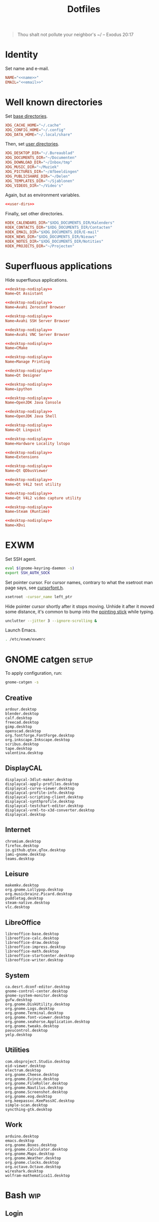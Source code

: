 :PROPERTIES:
:header-args: :mkdirp yes
:END:
#+TITLE: Dotfiles

#+BEGIN_QUOTE
Thou shalt not pollute your neighbor's ~/ -- Exodus 20:17
#+END_QUOTE

* Identity
Set name and e-mail.

#+BEGIN_SRC fundamental :noweb-ref name :exports none
  Nicolas De Jaeghere
#+END_SRC

#+BEGIN_SRC fundamental :noweb-ref email :exports none
  nicolas@dejaeghe.re
#+END_SRC

#+BEGIN_SRC conf :tangle stow/env/.config/environment.d/10-identity.conf :noweb yes
  NAME="<<name>>"
  EMAIL="<<email>>"
#+END_SRC

* Well known directories
Set [[https://freedesktop.org/wiki/Specifications/basedir-spec/][base directories]].

#+BEGIN_SRC conf :tangle stow/xdg/.config/environment.d/10-base-dirs.conf
  XDG_CACHE_HOME="~/.cache"
  XDG_CONFIG_HOME="~/.config"
  XDG_DATA_HOME="~/.local/share"
#+END_SRC

Then, set [[https://freedesktop.org/wiki/Software/xdg-user-dirs/][user directories]].

#+BEGIN_SRC conf :noweb-ref user-dirs :tangle stow/xdg/.config/user-dirs.dirs
  XDG_DESKTOP_DIR="~/.Bureaublad"
  XDG_DOCUMENTS_DIR="~/Documenten"
  XDG_DOWNLOAD_DIR="~/Inbox/tmp"
  XDG_MUSIC_DIR="~/Muziek"
  XDG_PICTURES_DIR="~/Afbeeldingen"
  XDG_PUBLICSHARE_DIR="~/Delen"
  XDG_TEMPLATES_DIR="~/Sjablonen"
  XDG_VIDEOS_DIR="~/Video's"
#+END_SRC

Again, but as environment variables.

#+BEGIN_SRC conf :tangle stow/xdg/.config/environment.d/10-user-dirs.conf :noweb yes
  <<user-dirs>>
#+END_SRC

Finally, set other directories.

#+BEGIN_SRC conf :tangle stow/env/.config/environment.d/11-koek-dirs.conf
  KOEK_CALENDARS_DIR="$XDG_DOCUMENTS_DIR/Kalenders"
  KOEK_CONTACTS_DIR="$XDG_DOCUMENTS_DIR/Contacten"
  KOEK_EMAIL_DIR="$XDG_DOCUMENTS_DIR/E-mail"
  KOEK_NEWS_DIR="$XDG_DOCUMENTS_DIR/Nieuws"
  KOEK_NOTES_DIR="$XDG_DOCUMENTS_DIR/Notities"
  KOEK_PROJECTS_DIR="~/Projecten"
#+END_SRC

* Superfluous applications
Hide superfluous applications.

#+BEGIN_SRC conf :noweb-ref desktop-nodisplay :exports none
  [Desktop Entry]
  Type=Application
  NoDisplay=true
#+END_SRC

#+BEGIN_SRC conf :tangle stow/qt/.local/share/applications/assistant.desktop :noweb yes
  <<desktop-nodisplay>>
  Name=Qt Assistant
#+END_SRC

#+BEGIN_SRC conf :tangle stow/avahi/.local/share/applications/avahi-discover.desktop :noweb yes
  <<desktop-nodisplay>>
  Name=Avahi Zeroconf Browser
#+END_SRC

#+BEGIN_SRC conf :tangle stow/avahi/.local/share/applications/bssh.desktop :noweb yes
  <<desktop-nodisplay>>
  Name=Avahi SSH Server Browser
#+END_SRC

#+BEGIN_SRC conf :tangle stow/avahi/.local/share/applications/bvnc.desktop :noweb yes
  <<desktop-nodisplay>>
  Name=Avahi VNC Server Browser
#+END_SRC

#+BEGIN_SRC conf :tangle stow/cmake/.local/share/applications/cmake-gui.desktop :noweb yes
  <<desktop-nodisplay>>
  Name=CMake
#+END_SRC

#+BEGIN_SRC conf :tangle stow/cups/.local/share/applications/cups.desktop :noweb yes
  <<desktop-nodisplay>>
  Name=Manage Printing
#+END_SRC

#+BEGIN_SRC conf :tangle stow/qt/.local/share/applications/designer.desktop :noweb yes
  <<desktop-nodisplay>>
  Name=Qt Designer
#+END_SRC

#+BEGIN_SRC conf :tangle stow/jupyter/.local/share/applications/ipython.desktop :noweb yes
  <<desktop-nodisplay>>
  Name=ipython
#+END_SRC

#+BEGIN_SRC conf :tangle stow/java/.local/share/applications/jconsole-java-openjdk.desktop :noweb yes
  <<desktop-nodisplay>>
  Name=OpenJDK Java Console
#+END_SRC

#+BEGIN_SRC conf :tangle stow/java/.local/share/applications/jshell-java-openjdk.desktop :noweb yes
  <<desktop-nodisplay>>
  Name=OpenJDK Java Shell
#+END_SRC

#+BEGIN_SRC conf :tangle stow/qt/.local/share/applications/linguist.desktop :noweb yes
  <<desktop-nodisplay>>
  Name=Qt Linguist
#+END_SRC

#+BEGIN_SRC conf :tangle stow/hwloc/.local/share/applications/lstopo.desktop :noweb yes
  <<desktop-nodisplay>>
  Name=Hardware Locality lstopo
#+END_SRC

#+BEGIN_SRC conf :tangle stow/gnome/.local/share/applications/org.gnome.Extensions.desktop :noweb yes
  <<desktop-nodisplay>>
  Name=Extensions
#+END_SRC

#+BEGIN_SRC conf :tangle stow/qt/.local/share/applications/qdbusviewer.desktop :noweb yes
  <<desktop-nodisplay>>
  Name=Qt QDbusViewer
#+END_SRC

#+BEGIN_SRC conf :tangle stow/qt/.local/share/applications/qv4l2.desktop :noweb yes
  <<desktop-nodisplay>>
  Name=Qt V4L2 test utility
#+END_SRC

#+BEGIN_SRC conf :tangle stow/qt/.local/share/applications/qvidcap.desktop :noweb yes
  <<desktop-nodisplay>>
  Name=Qt V4L2 video capture utility
#+END_SRC

#+BEGIN_SRC conf :tangle stow/steam/.local/share/applications/steam.desktop :noweb yes
  <<desktop-nodisplay>>
  Name=Steam (Runtime)
#+END_SRC

#+BEGIN_SRC conf :tangle stow/tex/.local/share/applications/xdvi.desktop :noweb yes
  <<desktop-nodisplay>>
  Name=XDvi
#+END_SRC

* EXWM
:PROPERTIES:
:header-args:sh: :tangle stow/emacs/.config/exwm/exwmrc
:END:

Set SSH agent.

#+BEGIN_SRC sh
  eval $(gnome-keyring-daemon -s)
  export SSH_AUTH_SOCK
#+END_SRC

Set pointer cursor. For cursor names, contrary to what the xsetroot
man page says, see [[file:/usr/include/X11/cursorfont.h][cursorfont.h]].

#+BEGIN_SRC sh
  xsetroot -cursor_name left_ptr
#+END_SRC

Hide pointer cursor shortly after it stops moving. Unhide it after it
moved some distance, it's common to bump into the [[https://en.wikipedia.org/wiki/Pointing_stick][pointing stick]] while
typing.

#+BEGIN_SRC sh
  unclutter --jitter 3 --ignore-scrolling &
#+END_SRC

Launch Emacs.

#+BEGIN_SRC sh
  . /etc/exwm/exwmrc
#+END_SRC

* GNOME catgen :setup:
To apply configuration, run:

#+BEGIN_SRC sh
  gnome-catgen -s
#+END_SRC

** Creative
#+BEGIN_SRC fundamental :tangle stow/catgen/.local/share/applications-categories/Creative.category
  ardour.desktop
  blender.desktop
  calf.desktop
  freecad.desktop
  gimp.desktop
  openscad.desktop
  org.fontforge.FontForge.desktop
  org.inkscape.Inkscape.desktop
  scribus.desktop
  tape.desktop
  valentina.desktop
#+END_SRC

** DisplayCAL
#+BEGIN_SRC fundamental :tangle stow/catgen/.local/share/applications-categories/DisplayCAL.category
  displaycal-3dlut-maker.desktop
  displaycal-apply-profiles.desktop
  displaycal-curve-viewer.desktop
  displaycal-profile-info.desktop
  displaycal-scripting-client.desktop
  displaycal-synthprofile.desktop
  displaycal-testchart-editor.desktop
  displaycal-vrml-to-x3d-converter.desktop
  displaycal.desktop
#+END_SRC

** Internet
#+BEGIN_SRC fundamental :tangle stow/catgen/.local/share/applications-categories/Internet.category
  chromium.desktop
  firefox.desktop
  io.github.qtox.qTox.desktop
  jami-gnome.desktop
  teams.desktop
#+END_SRC

** Leisure
#+BEGIN_SRC fundamental :tangle stow/catgen/.local/share/applications-categories/Leisure.category
  makemkv.desktop
  org.gnome.Lollypop.desktop
  org.musicbrainz.Picard.desktop
  puddletag.desktop
  steam-native.desktop
  vlc.desktop
#+END_SRC

** LibreOffice
#+BEGIN_SRC fundamental :tangle stow/catgen/.local/share/applications-categories/LibreOffice.category
  libreoffice-base.desktop
  libreoffice-calc.desktop
  libreoffice-draw.desktop
  libreoffice-impress.desktop
  libreoffice-math.desktop
  libreoffice-startcenter.desktop
  libreoffice-writer.desktop
#+END_SRC

** System
#+BEGIN_SRC fundamental :tangle stow/catgen/.local/share/applications-categories/System.category
  ca.desrt.dconf-editor.desktop
  gnome-control-center.desktop
  gnome-system-monitor.desktop
  gufw.desktop
  org.gnome.DiskUtility.desktop
  org.gnome.Logs.desktop
  org.gnome.Terminal.desktop
  org.gnome.font-viewer.desktop
  org.gnome.seahorse.Application.desktop
  org.gnome.tweaks.desktop
  pavucontrol.desktop
  yelp.desktop
#+END_SRC

** Utilities
#+BEGIN_SRC fundamental :tangle stow/catgen/.local/share/applications-categories/Utilities.category
  com.obsproject.Studio.desktop
  eid-viewer.desktop
  electrum.desktop
  org.gnome.Cheese.desktop
  org.gnome.Evince.desktop
  org.gnome.FileRoller.desktop
  org.gnome.Nautilus.desktop
  org.gnome.Screenshot.desktop
  org.gnome.eog.desktop
  org.keepassxc.KeePassXC.desktop
  simple-scan.desktop
  syncthing-gtk.desktop
#+END_SRC

** Work
#+BEGIN_SRC fundamental :tangle stow/catgen/.local/share/applications-categories/Work.category
  arduino.desktop
  emacs.desktop
  org.gnome.Boxes.desktop
  org.gnome.Calculator.desktop
  org.gnome.Maps.desktop
  org.gnome.Weather.desktop
  org.gnome.clocks.desktop
  org.octave.Octave.desktop
  wireshark.desktop
  wolfram-mathematica11.desktop
#+END_SRC

* Bash :wip:

** Login
:PROPERTIES:
:header-args:sh: :tangle stow/bash/.profile
:END:

Interactive and non interactive

#+BEGIN_SRC sh
  export PATH="~/.local/bin"${PATH:+:$PATH}
#+END_SRC

#+BEGIN_SRC sh
  [[ -f ~/.bashrc ]] && . ~/.bashrc
#+END_SRC

** Interactive :setup:
:PROPERTIES:
:header-args:sh: :tangle stow/bash/.bashrc
:END:

Non login

#+BEGIN_SRC sh
  [[ $- != *i* ]] && return
#+END_SRC

#+BEGIN_SRC sh :tangle no
  mkdir -p "${XDG_DATA_HOME:-~/.local/share}/bash"
#+END_SRC

#+BEGIN_SRC sh
  export HISTFILE="${XDG_DATA_HOME:-~/.local/share}/bash/history"
#+END_SRC

#+BEGIN_SRC sh
  alias ls='ls -lah --group-directories-first --color=auto'
#+END_SRC

#+BEGIN_SRC sh
  PS1='[\u@\h \W]\$ '
#+END_SRC

* SSH
For hosts, see [[file:secrets.org::*Hosts][Hosts]].

To generate an SSH key, run:

#+BEGIN_SRC sh
  # Ed25519
  ssh-keygen -t ed25519 -C "nicolas@dejaeghe.re"

  # RSA
  ssh-keygen -t rsa -b 4096 -C "nicolas@dejaeghe.re"
#+END_SRC

Ed25519 is preferred when supported. Unlike passwords, SSH keys can be
reused.

* GnuPG :setup:
When setting GnuPG's home, the directory must be created manually. To
create it, run:

#+BEGIN_SRC sh
  mkdir -p "${XDG_DATA_HOME:-~/.local/share}/gnupg"
  chmod 700 "${XDG_DATA_HOME:-~/.local/share}/gnupg"
#+END_SRC

Move data directory out of the way.

#+BEGIN_SRC conf :tangle stow/gnupg/.config/environment.d/50-gnupg.conf
  GNUPGHOME="${XDG_DATA_HOME:-~/.local/share}/gnupg"
#+END_SRC

To generate a PGP key, run:

#+BEGIN_SRC sh
  gpg --full-gen-key
#+END_SRC

- Type: RSA and RSA
- Size: 4096
- Expires in: key does not expire
- Name: Nicolas De Jaeghere
- E-mail: nicolas@dejaeghe.re
- Comment:

For a guide on encrypted e-mail, see [[https://emailselfdefense.fsf.org/][Email Self-Defense (FSF)]].

* Syncthing :setup:
Stores:
- archive: Archief
- documents: Bureaublad, Documenten, Inbox and Projecten
- documents-extra: Boeken, Sjablonen and Varia
- music: Muziek and Podcasts
- pictures: Afbeeldingen
- share: Delen
- video: Video's

To stow all stores, run:

#+BEGIN_SRC sh
  stow -d ~/.ststore/ -t ~/ archive documents documents-extra music pictures share video
#+END_SRC

* Git
:PROPERTIES:
:header-args:conf: :tangle stow/git/.config/git/config
:END:

Set identity.

#+BEGIN_SRC conf :noweb yes
  [user]
  name = <<name>>
  email = <<email>>
  signingkey = 08153F0DF65B934C
#+END_SRC

Sign commits.

#+BEGIN_SRC conf
  [commit]
  gpgsign = true
#+END_SRC

** Global ignore
Ignore common artifacts. For pattern format, see ~man 5 gitignore~.

#+BEGIN_SRC fundamental :tangle stow/git/.config/git/ignore
  .shadow-cljs/
  build/
  node_modules/
  .nrepl-port
#+END_SRC

* Firefox :setup:

** Saka Key
[[https://addons.mozilla.org/en-US/firefox/addon/saka-key/][Saka Key (Firefox Add-ons)]]

Create a new profile. Change:

#+CAPTION: General
| Name                              | Value |
|-----------------------------------+-------|
| Saka Key enabled                  | Yes   |
| Prevent pages from stealing focus | Yes   |
| Automatically activate hint       | Yes   |
| Detect hints using cursor style   | No    |
| Smooth scroll                     | No    |
| Scroll step                       | 32    |

#+CAPTION: Keybindings
| Name                          | Value    |
|-------------------------------+----------|
| Bind to physical keys         | No       |
| Ignore modifier keys          | No       |
| Hint characters               | qsdfjklm |
| Open link                     | =j j=      |
| Open link in background tab   | =j b=      |
| Open link in foreground tab   | =j f=      |
| Open link in new window       | =j o=      |
| Open link in incognito window | =j p=      |
| Download link                 | =j d=      |
| Focus input                   | =j i=      |
| Go back                       | =l=        |
| Go forward                    | =r=        |
| Go up                         | =u=        |
| Go to root                    | =M-u=      |
| Scroll down                   | =n=        |
| Scroll up                     | =p=        |
| Scroll right                  | =f=        |
| Scroll left                   | =b=        |
| Scroll half page down         | =SPC=      |
| Scroll half page up           | =DEL=      |
| Refresh tab                   | =g=        |
| Hard refresh tab              | =M-g=      |
| Pass one key to page          | =s=        |
| Pass all keys to page         | =M-s=      |
| Stop passing keys to page     | =M-s=      |

#+CAPTION: Blacklist
#+BEGIN_SRC fundamental
  ^http://localhost:8888/notebooks/
#+END_SRC

** uBlock Origin
[[https://addons.mozilla.org/en-US/firefox/addon/ublock-origin/][uBlock Origin (Firefox Add-ons)]]

Keep defaults.

** Video Downloader Professional
[[https://addons.mozilla.org/en-US/firefox/addon/video-downloader-profession/][Video Downloader Professional (Firefox Add-ons)]]

Keep defaults.

* E-mail

** isync
:PROPERTIES:
:header-args:conf: :tangle stow/isync/.config/isync/mbsyncrc
:END:

Store sync state with maildir sub directories, simplifying backup.

#+BEGIN_SRC conf
  SyncState *
#+END_SRC

*** Personal account :setup:
To configure the domain, follow [[https://www.fastmail.com/help/receive/domains-setup-nsmx.html][Configuring your domain with NS/MX
(FastMail)]].

To create the maildir directory, run:

#+BEGIN_SRC sh
  mkdir -p "$KOEK_EMAIL_DIR/Personal"
#+END_SRC

Define local personal store. Only tilde is expanded, not environment
variables.

#+BEGIN_SRC conf
  MaildirStore personal_local
  Path "~/Documenten/E-mail/Personal/"
  Inbox "~/Documenten/E-mail/Personal/INBOX/"
  SubFolders Verbatim
#+END_SRC

To generate the app password, follow [[https://www.fastmail.com/help/clients/apppassword.html][App Passwords (FastMail)]]. Name it
/Emacs e-mail/ and give it access to IMAP and SMTP. Then, to store it
securely, run:

#+BEGIN_SRC sh
  secret-tool store --label="Emacs e-mail personal (IMAP)" host "imap.fastmail.com" port "993" user "nicolas@dejaeghe.re"
  secret-tool store --label="Emacs e-mail personal (SMTP)" host "smtp.fastmail.com" port "465" user "nicolas@dejaeghe.re"
#+END_SRC

Define remote personal store. For server details, see [[https://www.fastmail.com/help/technical/servernamesandports.html][Server names and
ports (FastMail)]].

#+BEGIN_SRC conf
  IMAPStore personal_remote
  Host imap.fastmail.com
  SSLType IMAPS
  User nicolas@dejaeghe.re
  PassCmd "secret-tool lookup host \"imap.fastmail.com\" port \"993\" user \"nicolas@dejaeghe.re\""
#+END_SRC

Define personal channel.

#+BEGIN_SRC conf
  Channel personal
  Master :personal_remote:
  Slave :personal_local:
  Patterns *
  Sync All
  Create Both
  Remove Both
  Expunge Both
  CopyArrivalDate yes
#+END_SRC

** mu :setup:
Move maildir directory out of the way.

#+BEGIN_SRC conf :tangle stow/mu/.config/environment.d/50-mu.conf
  MAILDIR="$KOEK_EMAIL_DIR"
#+END_SRC

To create the database, run:

#+BEGIN_SRC sh
  mbsync -c "${XDG_CONFIG_HOME:-~/.config}/isync/mbsyncrc" -a && mu init --my-address="nicolas@dejaeghe.re" --my-address="nicodeja@gmail.com" --my-address="nicodeja@mac.com" --my-address="Nicolas.DeJaeghere@belfius.be"
#+END_SRC

* vdirsyncer
:PROPERTIES:
:header-args:conf: :tangle stow/vdirsyncer/.config/vdirsyncer/config
:END:

Store sync state with vdir directories, simplifying backup. Only tilde
is expanded, not environment variables.

#+BEGIN_SRC conf
  [general]
  status_path = "~/Documenten/Contacten/.vdirsyncer/"
#+END_SRC

** Personal account :setup:
To create the vdir directory, run:

#+BEGIN_SRC sh
  mkdir -p "$KOEK_CONTACTS_DIR/Personal"
#+END_SRC

Define local personal storage.

#+BEGIN_SRC conf
  [storage personal_local]
  type = "filesystem"
  path = "~/Documenten/Contacten/Personal/"
  fileext = ".vcf"
#+END_SRC

To generate the app password, follow [[https://www.fastmail.com/help/clients/apppassword.html][App Passwords (FastMail)]]. Name it
/Emacs contacts/ and give it access to CardDAV. Then, to store it
securely, run:

#+BEGIN_SRC sh
  secret-tool store --label="Emacs contacts personal" host "carddav.fastmail.com:443" port "https" user "nicolas@dejaeghe.re"
#+END_SRC

Define remote personal storage. For server details, see [[https://www.fastmail.com/help/technical/servernamesandports.html][Server names
and ports (FastMail)]].

#+BEGIN_SRC conf
  [storage personal_remote]
  type = "carddav"
  url = "https://carddav.fastmail.com/"
  username = "nicolas@dejaeghe.re"
  password.fetch = ["command", "secret-tool", "lookup", "host", "carddav.fastmail.com:443", "port", "https", "user", "nicolas@dejaeghe.re"]
#+END_SRC

Define personal pair.

#+BEGIN_SRC conf
  [pair personal]
  a = "personal_remote"
  b = "personal_local"
  collections = ["from a", "from b"]
#+END_SRC

To create the collections, run:

#+BEGIN_SRC sh
  vdirsyncer discover && vdirsyncer sync
#+END_SRC

* FreeCAD
Ensure FreeCAD's packages are found.

#+BEGIN_SRC conf :tangle stow/freecad/.config/environment.d/50-freecad.conf
  PYTHONPATH="/usr/lib/freecad/lib"${PYTHONPATH:+:$PYTHONPATH}
#+END_SRC

* Steam
Show Steam with native runtime as Steam.

#+BEGIN_SRC conf :tangle stow/steam/.local/share/applications/steam-native.desktop
  [Desktop Entry]
  Name=Steam
  Comment=Application for managing and playing games on Steam
  Exec=/usr/bin/steam-native %U
  Icon=steam
  Terminal=false
  Type=Application
  Categories=Network;FileTransfer;Game;
  MimeType=x-scheme-handler/steam;
  Actions=Store;Community;Library;Servers;Screenshots;News;Settings;BigPicture;Friends;
  StartupWMClass=Steam

  [Desktop Action Store]
  Name=Store
  Exec=steam steam://store

  [Desktop Action Community]
  Name=Community
  Exec=steam steam://url/SteamIDControlPage

  [Desktop Action Library]
  Name=Library
  Exec=steam steam://open/games

  [Desktop Action Servers]
  Name=Servers
  Exec=steam steam://open/servers

  [Desktop Action Screenshots]
  Name=Screenshots
  Exec=steam steam://open/screenshots

  [Desktop Action News]
  Name=News
  Exec=steam steam://open/news

  [Desktop Action Settings]
  Name=Settings
  Exec=steam steam://open/settings

  [Desktop Action BigPicture]
  Name=Big Picture
  Exec=steam steam://open/bigpicture

  [Desktop Action Friends]
  Name=Friends
  Exec=steam steam://open/friends
#+END_SRC

* DisplayCAL :setup:
Calibration settings:
- Whitepoint: 6500 K
- White level: 120 cd/m^2
- Tone curve: Gamma 2.2

To set the brightness of AU Optronics Corp. AUO B140HAN01.3 to the
value determined during calibration, run:

#+BEGIN_SRC sh
  echo 362 > /sys/class/backlight/intel_backlight/brightness
#+END_SRC

* Org protocol :setup:
Define org protocol scheme handler. Must invoke a shell to expand
environment variables. For desktop entry or scheme handler format, see
[[https://freedesktop.org/wiki/Specifications/desktop-entry-spec/][Desktop Entry Specification (freedesktop)]] respectively [[https://freedesktop.org/wiki/Specifications/shared-mime-info-spec/][Shared MIME
Info Specification (freedesktop)]].

#+BEGIN_SRC conf :tangle stow/emacs/.local/share/applications/org-protocol.desktop
  [Desktop Entry]
  Type=Application
  Name=org-protocol
  Icon=emacs
  TryExec=emacsclient
  Exec=sh -c "emacsclient -s \"\\$XDG_RUNTIME_DIR/emacs/server\" %u"
  Terminal=false
  MimeType=x-scheme-handler/org-protocol;
  NoDisplay=true
#+END_SRC

To register the scheme handler, run:

#+BEGIN_SRC sh
  update-desktop-database "${XDG_DATA_HOME:-~/.local/share}/applications"
#+END_SRC

* Jupyter Notebook
Move configuration directory out of the way.

#+BEGIN_SRC conf :tangle stow/jupyter/.config/environment.d/50-jupyter.conf
  JUPYTER_CONFIG_DIR="${XDG_CONFIG_HOME:-~/.config}/jupyter"
#+END_SRC

Documentation on configuring the frontend is [[https://jupyter-notebook.readthedocs.io/en/stable/frontend_config.html#persisting-configuration-settings][limited]]. For properties,
see [[https://codemirror.net/doc/manual.html#config][User manual and reference guide - Configuration (CodeMirror)]].

#+BEGIN_SRC json :tangle stow/jupyter/.config/jupyter/nbconfig/notebook.json
  {
      "CodeCell": {
          "cm_config": {
              "cursorBlinkRate": 0
          }
      },
      "MarkdownCell": {
          "cm_config": {
              "cursorBlinkRate": 0
          }
      }
  }
#+END_SRC

** IPython
Move configuration directory out of the way.

#+BEGIN_SRC conf :tangle stow/jupyter/.config/environment.d/50-ipython.conf
  IPYTHONDIR="${XDG_CONFIG_HOME:-~/.config}/ipython"
#+END_SRC

* CUDA
Move cache directory out of the way.

#+BEGIN_SRC conf :tangle stow/cuda/.config/environment.d/50-cuda.conf
  CUDA_CACHE_PATH="${XDG_CACHE_HOME:-~/.cache}/nv/ComputeCache"
#+END_SRC

* Keras
Move configuration directory out of the way.

#+BEGIN_SRC conf :tangle stow/keras/.config/environment.d/50-keras.conf
  KERAS_HOME="${XDG_CONFIG_HOME:-~/.config}/keras"
#+END_SRC

* NLTK
Move data directory out of the way.

#+BEGIN_SRC conf :tangle stow/nltk/.config/environment.d/50-nltk.conf
  NLTK_DATA="${XDG_DATA_HOME:-~/.local/share}/nltk"
#+END_SRC

